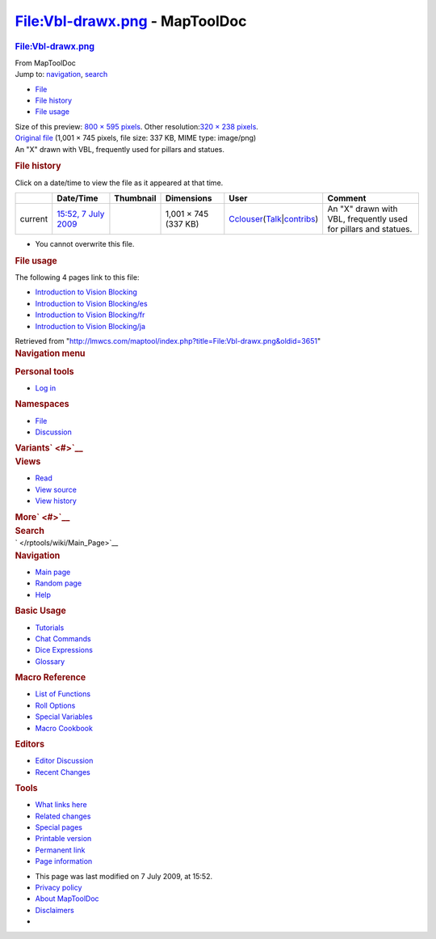 ===============================
File:Vbl-drawx.png - MapToolDoc
===============================

.. contents::
   :depth: 3
..

.. container:: noprint
   :name: mw-page-base

.. container:: noprint
   :name: mw-head-base

.. container:: mw-body
   :name: content

   .. container:: mw-indicators

   .. rubric:: File:Vbl-drawx.png
      :name: firstHeading
      :class: firstHeading

   .. container:: mw-body-content
      :name: bodyContent

      .. container::
         :name: siteSub

         From MapToolDoc

      .. container::
         :name: contentSub

      .. container:: mw-jump
         :name: jump-to-nav

         Jump to: `navigation <#mw-head>`__, `search <#p-search>`__

      .. container::
         :name: mw-content-text

         -  `File <#file>`__
         -  `File history <#filehistory>`__
         -  `File usage <#filelinks>`__

         .. container:: fullImageLink
            :name: file

            |File:Vbl-drawx.png|

            .. container:: mw-filepage-resolutioninfo

               Size of this preview: `800 × 595
               pixels </maptool/images/thumb/1/1e/Vbl-drawx.png/800px-Vbl-drawx.png>`__.
               Other resolution:\ `320 × 238
               pixels </maptool/images/thumb/1/1e/Vbl-drawx.png/320px-Vbl-drawx.png>`__\ .

         .. container:: fullMedia

            `Original file </maptool/images/1/1e/Vbl-drawx.png>`__
            ‎(1,001 × 745 pixels, file size: 337 KB, MIME type:
            image/png)

         .. container:: mw-content-ltr
            :name: mw-imagepage-content

            An "X" drawn with VBL, frequently used for pillars and
            statues.

         .. rubric:: File history
            :name: filehistory

         .. container::
            :name: mw-imagepage-section-filehistory

            Click on a date/time to view the file as it appeared at that
            time.

            ======= =========================================================== ================================================ ==================== ====================================================================================================================================================================== ===============================================================
            \       Date/Time                                                   Thumbnail                                        Dimensions           User                                                                                                                                                                   Comment
            ======= =========================================================== ================================================ ==================== ====================================================================================================================================================================== ===============================================================
            current `15:52, 7 July 2009 </maptool/images/1/1e/Vbl-drawx.png>`__ |Thumbnail for version as of 15:52, 7 July 2009| 1,001 × 745 (337 KB) `Cclouser </rptools/wiki/User:Cclouser>`__\ (\ \ `Talk </rptools/wiki/User_talk:Cclouser>`__\ \ \|\ \ `contribs </rptools/wiki/Special:Contributions/Cclouser>`__\ \ ) An "X" drawn with VBL, frequently used for pillars and statues.
            ======= =========================================================== ================================================ ==================== ====================================================================================================================================================================== ===============================================================

         -  You cannot overwrite this file.

         .. rubric:: File usage
            :name: filelinks

         .. container::
            :name: mw-imagepage-section-linkstoimage

            The following 4 pages link to this file:

            -  `Introduction to Vision
               Blocking </rptools/wiki/Introduction_to_Vision_Blocking>`__
            -  `Introduction to Vision
               Blocking/es </rptools/wiki/Introduction_to_Vision_Blocking/es>`__
            -  `Introduction to Vision
               Blocking/fr </rptools/wiki/Introduction_to_Vision_Blocking/fr>`__
            -  `Introduction to Vision
               Blocking/ja </rptools/wiki/Introduction_to_Vision_Blocking/ja>`__

      .. container:: printfooter

         Retrieved from
         "http://lmwcs.com/maptool/index.php?title=File:Vbl-drawx.png&oldid=3651"

      .. container:: catlinks catlinks-allhidden
         :name: catlinks

      .. container:: visualClear

.. container::
   :name: mw-navigation

   .. rubric:: Navigation menu
      :name: navigation-menu

   .. container::
      :name: mw-head

      .. container::
         :name: p-personal

         .. rubric:: Personal tools
            :name: p-personal-label

         -  `Log
            in </maptool/index.php?title=Special:UserLogin&returnto=File%3AVbl-drawx.png>`__

      .. container::
         :name: left-navigation

         .. container:: vectorTabs
            :name: p-namespaces

            .. rubric:: Namespaces
               :name: p-namespaces-label

            -  `File </rptools/wiki/File:Vbl-drawx.png>`__
            -  `Discussion </maptool/index.php?title=File_talk:Vbl-drawx.png&action=edit&redlink=1>`__

         .. container:: vectorMenu emptyPortlet
            :name: p-variants

            .. rubric:: Variants\ ` <#>`__
               :name: p-variants-label

            .. container:: menu

      .. container::
         :name: right-navigation

         .. container:: vectorTabs
            :name: p-views

            .. rubric:: Views
               :name: p-views-label

            -  `Read </rptools/wiki/File:Vbl-drawx.png>`__
            -  `View
               source </maptool/index.php?title=File:Vbl-drawx.png&action=edit>`__
            -  `View
               history </maptool/index.php?title=File:Vbl-drawx.png&action=history>`__

         .. container:: vectorMenu emptyPortlet
            :name: p-cactions

            .. rubric:: More\ ` <#>`__
               :name: p-cactions-label

            .. container:: menu

         .. container::
            :name: p-search

            .. rubric:: Search
               :name: search

            .. container::
               :name: simpleSearch

   .. container::
      :name: mw-panel

      .. container::
         :name: p-logo

         ` </rptools/wiki/Main_Page>`__

      .. container:: portal
         :name: p-navigation

         .. rubric:: Navigation
            :name: p-navigation-label

         .. container:: body

            -  `Main page </rptools/wiki/Main_Page>`__
            -  `Random page </rptools/wiki/Special:Random>`__
            -  `Help <https://www.mediawiki.org/wiki/Special:MyLanguage/Help:Contents>`__

      .. container:: portal
         :name: p-Basic_Usage

         .. rubric:: Basic Usage
            :name: p-Basic_Usage-label

         .. container:: body

            -  `Tutorials </rptools/wiki/Category:Tutorial>`__
            -  `Chat Commands </rptools/wiki/Chat_Commands>`__
            -  `Dice Expressions </rptools/wiki/Dice_Expressions>`__
            -  `Glossary </rptools/wiki/Glossary>`__

      .. container:: portal
         :name: p-Macro_Reference

         .. rubric:: Macro Reference
            :name: p-Macro_Reference-label

         .. container:: body

            -  `List of
               Functions </rptools/wiki/Category:Macro_Function>`__
            -  `Roll Options </rptools/wiki/Category:Roll_Option>`__
            -  `Special
               Variables </rptools/wiki/Category:Special_Variable>`__
            -  `Macro Cookbook </rptools/wiki/Category:Cookbook>`__

      .. container:: portal
         :name: p-Editors

         .. rubric:: Editors
            :name: p-Editors-label

         .. container:: body

            -  `Editor Discussion </rptools/wiki/Editor>`__
            -  `Recent Changes </rptools/wiki/Special:RecentChanges>`__

      .. container:: portal
         :name: p-tb

         .. rubric:: Tools
            :name: p-tb-label

         .. container:: body

            -  `What links
               here </rptools/wiki/Special:WhatLinksHere/File:Vbl-drawx.png>`__
            -  `Related
               changes </rptools/wiki/Special:RecentChangesLinked/File:Vbl-drawx.png>`__
            -  `Special pages </rptools/wiki/Special:SpecialPages>`__
            -  `Printable
               version </maptool/index.php?title=File:Vbl-drawx.png&printable=yes>`__
            -  `Permanent
               link </maptool/index.php?title=File:Vbl-drawx.png&oldid=3651>`__
            -  `Page
               information </maptool/index.php?title=File:Vbl-drawx.png&action=info>`__

.. container::
   :name: footer

   -  This page was last modified on 7 July 2009, at 15:52.

   -  `Privacy policy </rptools/wiki/MapToolDoc:Privacy_policy>`__
   -  `About MapToolDoc </rptools/wiki/MapToolDoc:About>`__
   -  `Disclaimers </rptools/wiki/MapToolDoc:General_disclaimer>`__

   -  |Powered by MediaWiki|

   .. container::

.. |File:Vbl-drawx.png| image:: /maptool/images/thumb/1/1e/Vbl-drawx.png/800px-Vbl-drawx.png
   :width: 800px
   :height: 595px
   :target: /maptool/images/1/1e/Vbl-drawx.png
.. |Thumbnail for version as of 15:52, 7 July 2009| image:: /maptool/images/thumb/1/1e/Vbl-drawx.png/120px-Vbl-drawx.png
   :width: 120px
   :height: 89px
   :target: /maptool/images/1/1e/Vbl-drawx.png
.. |Powered by MediaWiki| image:: /maptool/resources/assets/poweredby_mediawiki_88x31.png
   :width: 88px
   :height: 31px
   :target: //www.mediawiki.org/

